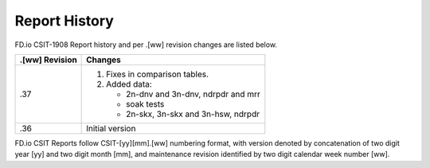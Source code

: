 Report History
==============

FD.io CSIT-1908 Report history and per .[ww] revision changes are listed below.

+----------------+------------------------------------------------------------+
| .[ww] Revision | Changes                                                    |
+================+============================================================+
| .37            | 1. Fixes in comparison tables.                             |
|                |                                                            |
|                | 2. Added data:                                             |
|                |                                                            |
|                |    - 2n-dnv and 3n-dnv, ndrpdr and mrr                     |
|                |    - soak tests                                            |
|                |    - 2n-skx, 3n-skx and 3n-hsw, ndrpdr                     |
|                |                                                            |
+----------------+------------------------------------------------------------+
| .36            | Initial version                                            |
|                |                                                            |
+----------------+------------------------------------------------------------+

FD.io CSIT Reports follow CSIT-[yy][mm].[ww] numbering format, with version
denoted by concatenation of two digit year [yy] and two digit month [mm], and
maintenance revision identified by two digit calendar week number [ww].
